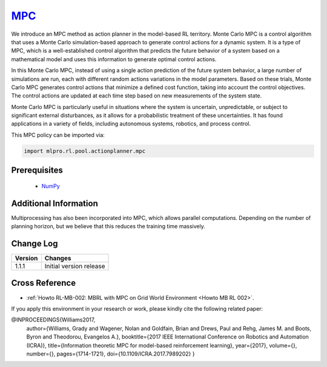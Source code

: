 .. _target_mpc_RL:
`MPC <https://github.com/fhswf/MLPro/blob/main/src/mlpro/rl/pool/actionplanner/mpc.py>`_
^^^^^^^^^^^^^^^^^^^^^^^^^^^^^^^^^^^^^^^^^^^^^^^^^^^^^^^^^^^^^^^^^^^^^^^^^^^^^^^^^^^^^^^^^^^^^^^^^^^^^^^^^^^^^^^^

We introduce an MPC method as action planner in the model-based RL territory.
Monte Carlo MPC is a control algorithm that uses a Monte Carlo simulation-based approach to generate control actions for a dynamic system.
It is a type of MPC, which is a well-established control algorithm that predicts the future behavior of a system based on a mathematical model and uses this information to generate optimal control actions.

In this Monte Carlo MPC, instead of using a single action prediction of the future system behavior, a large number of simulations are run, each with different random actions variations in the model parameters.
Based on these trials, Monte Carlo MPC generates control actions that minimize a defined cost function, taking into account the control objectives.
The control actions are updated at each time step based on new measurements of the system state.

Monte Carlo MPC is particularly useful in situations where the system is uncertain, unpredictable, or subject to significant external disturbances, as it allows for a probabilistic treatment of these uncertainties.
It has found applications in a variety of fields, including autonomous systems, robotics, and process control.
    
This MPC policy can be imported via:

.. code-block:: python

    import mlpro.rl.pool.actionplanner.mpc


Prerequisites
=============

    - `NumPy <https://pypi.org/project/numpy/>`_



Additional Information
======================

Multiprocessing has also been incorporated into MPC, which allows parallel computations.
Depending on the number of planning horizon, but we believe that this reduces the training time massively.
 
  
Change Log
==========

+--------------------+---------------------------------------------+
| Version            | Changes                                     |
+====================+=============================================+
| 1.1.1              | Initial version release                     |
+--------------------+---------------------------------------------+


Cross Reference
===============

- :ref:`Howto RL-MB-002: MBRL with MPC on Grid World Environment <Howto MB RL 002>`.

If you apply this environment in your research or work, please kindly cite the following related paper:

.. code-block:: bibtex

@INPROCEEDINGS{Williams2017,
  author={Williams, Grady and Wagener, Nolan and Goldfain, Brian and Drews, Paul and Rehg, James M. and Boots, Byron and Theodorou, Evangelos A.},
  booktitle={2017 IEEE International Conference on Robotics and Automation (ICRA)}, 
  title={Information theoretic MPC for model-based reinforcement learning}, 
  year={2017},
  volume={},
  number={},
  pages={1714-1721},
  doi={10.1109/ICRA.2017.7989202}
  }

